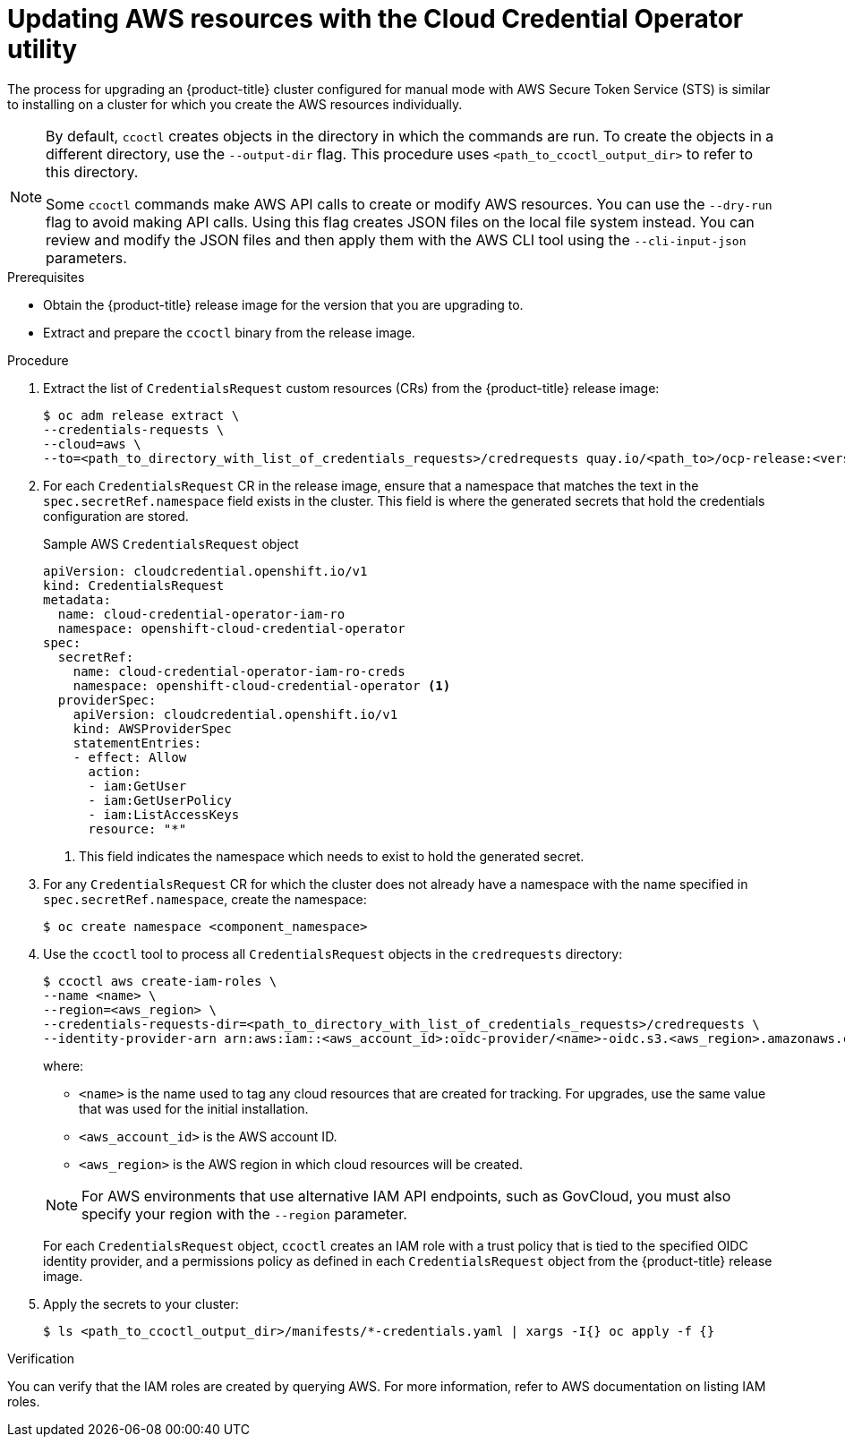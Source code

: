 // Module included in the following assemblies:
//
// * authentication/managing_cloud_provider_credentials/cco-mode-sts.adoc

:_content-type: PROCEDURE
[id="cco-ccoctl-upgrading_{context}"]
= Updating AWS resources with the Cloud Credential Operator utility

The process for upgrading an {product-title} cluster configured for manual mode with AWS Secure Token Service (STS) is similar to installing on a cluster for which you create the AWS resources individually.

[NOTE]
====
By default, `ccoctl` creates objects in the directory in which the commands are run. To create the objects in a different directory, use the `--output-dir` flag. This procedure uses `<path_to_ccoctl_output_dir>` to refer to this directory.

Some `ccoctl` commands make AWS API calls to create or modify AWS resources. You can use the `--dry-run` flag to avoid making API calls. Using this flag creates JSON files on the local file system instead. You can review and modify the JSON files and then apply them with the AWS CLI tool using the `--cli-input-json` parameters.
====

.Prerequisites

* Obtain the {product-title} release image for the version that you are upgrading to.

* Extract and prepare the `ccoctl` binary from the release image.

.Procedure

. Extract the list of `CredentialsRequest` custom resources (CRs) from the {product-title} release image:
+
[source,terminal]
----
$ oc adm release extract \
--credentials-requests \
--cloud=aws \
--to=<path_to_directory_with_list_of_credentials_requests>/credrequests quay.io/<path_to>/ocp-release:<version>
----

. For each `CredentialsRequest` CR in the release image, ensure that a namespace that matches the text in the `spec.secretRef.namespace` field exists in the cluster. This field is where the generated secrets that hold the credentials configuration are stored.
+
.Sample AWS `CredentialsRequest` object
[source,yaml]
----
apiVersion: cloudcredential.openshift.io/v1
kind: CredentialsRequest
metadata:
  name: cloud-credential-operator-iam-ro
  namespace: openshift-cloud-credential-operator
spec:
  secretRef:
    name: cloud-credential-operator-iam-ro-creds
    namespace: openshift-cloud-credential-operator <1>
  providerSpec:
    apiVersion: cloudcredential.openshift.io/v1
    kind: AWSProviderSpec
    statementEntries:
    - effect: Allow
      action:
      - iam:GetUser
      - iam:GetUserPolicy
      - iam:ListAccessKeys
      resource: "*"
----
+
<1> This field indicates the namespace which needs to exist to hold the generated secret.

. For any `CredentialsRequest` CR for which the cluster does not already have a namespace with the name specified in `spec.secretRef.namespace`, create the namespace:
+
[source,terminal]
----
$ oc create namespace <component_namespace>
----

. Use the `ccoctl` tool to process all `CredentialsRequest` objects in the `credrequests` directory:
+
[source,terminal]
----
$ ccoctl aws create-iam-roles \
--name <name> \
--region=<aws_region> \
--credentials-requests-dir=<path_to_directory_with_list_of_credentials_requests>/credrequests \
--identity-provider-arn arn:aws:iam::<aws_account_id>:oidc-provider/<name>-oidc.s3.<aws_region>.amazonaws.com
----
+
where:
+
--
** `<name>` is the name used to tag any cloud resources that are created for tracking. For upgrades, use the same value that was used for the initial installation.
** `<aws_account_id>` is the AWS account ID.
** `<aws_region>` is the AWS region in which cloud resources will be created.
--
+
[NOTE]
====
For AWS environments that use alternative IAM API endpoints, such as GovCloud, you must also specify your region with the `--region` parameter.
====
+
For each `CredentialsRequest` object, `ccoctl` creates an IAM role with a trust policy that is tied to the specified OIDC identity provider, and a permissions policy as defined in each `CredentialsRequest` object from the {product-title} release image.

. Apply the secrets to your cluster:
+
[source,terminal]
----
$ ls <path_to_ccoctl_output_dir>/manifests/*-credentials.yaml | xargs -I{} oc apply -f {}
----

.Verification

You can verify that the IAM roles are created by querying AWS. For more information, refer to AWS documentation on listing IAM roles.
